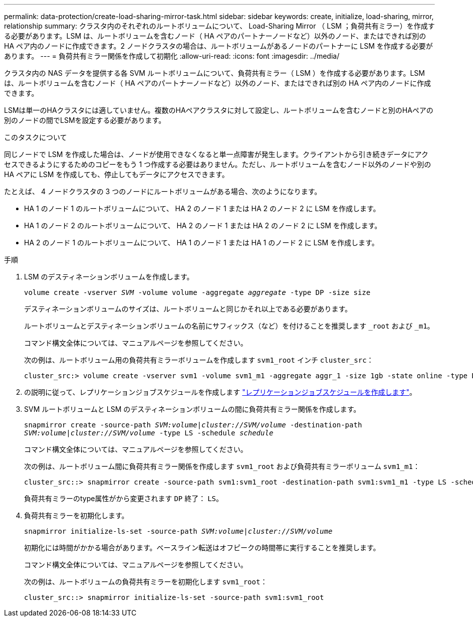 ---
permalink: data-protection/create-load-sharing-mirror-task.html 
sidebar: sidebar 
keywords: create, initialize, load-sharing, mirror, relationship 
summary: クラスタ内のそれぞれのルートボリュームについて、 Load-Sharing Mirror （ LSM ；負荷共有ミラー）を作成する必要があります。LSM は、ルートボリュームを含むノード（ HA ペアのパートナーノードなど）以外のノード、またはできれば別の HA ペア内のノードに作成できます。2 ノードクラスタの場合は、ルートボリュームがあるノードのパートナーに LSM を作成する必要があります。 
---
= 負荷共有ミラー関係を作成して初期化
:allow-uri-read: 
:icons: font
:imagesdir: ../media/


[role="lead"]
クラスタ内の NAS データを提供する各 SVM ルートボリュームについて、負荷共有ミラー（ LSM ）を作成する必要があります。LSM は、ルートボリュームを含むノード（ HA ペアのパートナーノードなど）以外のノード、またはできれば別の HA ペア内のノードに作成できます。

LSMは単一のHAクラスタには適していません。複数のHAペアクラスタに対して設定し、ルートボリュームを含むノードと別のHAペアの別のノードの間でLSMを設定する必要があります。

.このタスクについて
同じノードで LSM を作成した場合は、ノードが使用できなくなると単一点障害が発生します。クライアントから引き続きデータにアクセスできるようにするためのコピーをもう 1 つ作成する必要はありません。ただし、ルートボリュームを含むノード以外のノードや別の HA ペアに LSM を作成しても、停止してもデータにアクセスできます。

たとえば、 4 ノードクラスタの 3 つのノードにルートボリュームがある場合、次のようになります。

* HA 1 のノード 1 のルートボリュームについて、 HA 2 のノード 1 または HA 2 のノード 2 に LSM を作成します。
* HA 1 のノード 2 のルートボリュームについて、 HA 2 のノード 1 または HA 2 のノード 2 に LSM を作成します。
* HA 2 のノード 1 のルートボリュームについて、 HA 1 のノード 1 または HA 1 のノード 2 に LSM を作成します。


.手順
. LSM のデスティネーションボリュームを作成します。
+
`volume create -vserver _SVM_ -volume volume -aggregate _aggregate_ -type DP -size size`

+
デスティネーションボリュームのサイズは、ルートボリュームと同じかそれ以上である必要があります。

+
ルートボリュームとデスティネーションボリュームの名前にサフィックス（など）を付けることを推奨します `_root` および `_m1`。

+
コマンド構文全体については、マニュアルページを参照してください。

+
次の例は、ルートボリューム用の負荷共有ミラーボリュームを作成します `svm1_root` インチ `cluster_src`：

+
[listing]
----
cluster_src:> volume create -vserver svm1 -volume svm1_m1 -aggregate aggr_1 -size 1gb -state online -type DP
----
. の説明に従って、レプリケーションジョブスケジュールを作成します link:create-replication-job-schedule-task.html["レプリケーションジョブスケジュールを作成します"]。
. SVM ルートボリュームと LSM のデスティネーションボリュームの間に負荷共有ミラー関係を作成します。
+
`snapmirror create -source-path _SVM:volume_|_cluster://SVM/volume_ -destination-path _SVM:volume_|_cluster://SVM/volume_ -type LS -schedule _schedule_`

+
コマンド構文全体については、マニュアルページを参照してください。

+
次の例は、ルートボリューム間に負荷共有ミラー関係を作成します `svm1_root` および負荷共有ミラーボリューム `svm1_m1`：

+
[listing]
----
cluster_src::> snapmirror create -source-path svm1:svm1_root -destination-path svm1:svm1_m1 -type LS -schedule hourly
----
+
負荷共有ミラーのtype属性がから変更されます `DP` 終了： `LS`。

. 負荷共有ミラーを初期化します。
+
`snapmirror initialize-ls-set -source-path _SVM:volume_|_cluster://SVM/volume_`

+
初期化には時間がかかる場合があります。ベースライン転送はオフピークの時間帯に実行することを推奨します。

+
コマンド構文全体については、マニュアルページを参照してください。

+
次の例は、ルートボリュームの負荷共有ミラーを初期化します `svm1_root`：

+
[listing]
----
cluster_src::> snapmirror initialize-ls-set -source-path svm1:svm1_root
----

